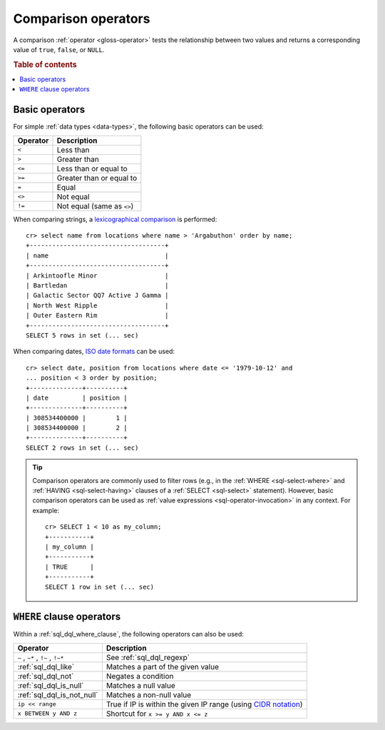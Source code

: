 .. highlight:: psql

.. _comparison-operators:

====================
Comparison operators
====================

A comparison :ref:`operator <gloss-operator>` tests the relationship between
two values and returns a corresponding value of ``true``, ``false``, or
``NULL``.

.. rubric:: Table of contents

.. contents::
   :local:


.. _comparison-operators-basic:

Basic operators
===============

For simple :ref:`data types <data-types>`, the following basic operators can be
used:

========  ==========================
Operator  Description
========  ==========================
``<``     Less than
--------  --------------------------
``>``     Greater than
--------  --------------------------
``<=``    Less than or equal to
--------  --------------------------
``>=``    Greater than or equal to
--------  --------------------------
``=``     Equal
--------  --------------------------
``<>``    Not equal
--------  --------------------------
``!=``    Not equal (same as ``<>``)
========  ==========================

When comparing strings, a `lexicographical comparison`_ is performed::

    cr> select name from locations where name > 'Argabuthon' order by name;
    +------------------------------------+
    | name                               |
    +------------------------------------+
    | Arkintoofle Minor                  |
    | Bartledan                          |
    | Galactic Sector QQ7 Active J Gamma |
    | North West Ripple                  |
    | Outer Eastern Rim                  |
    +------------------------------------+
    SELECT 5 rows in set (... sec)

When comparing dates, `ISO date formats`_ can be used::

    cr> select date, position from locations where date <= '1979-10-12' and
    ... position < 3 order by position;
    +--------------+----------+
    | date         | position |
    +--------------+----------+
    | 308534400000 |        1 |
    | 308534400000 |        2 |
    +--------------+----------+
    SELECT 2 rows in set (... sec)

.. TIP::

    Comparison operators are commonly used to filter rows (e.g., in the
    :ref:`WHERE <sql-select-where>` and :ref:`HAVING <sql-select-having>`
    clauses of a :ref:`SELECT <sql-select>` statement). However, basic
    comparison operators can be used as :ref:`value expressions
    <sql-operator-invocation>` in any context. For example::

        cr> SELECT 1 < 10 as my_column;
        +-----------+
        | my_column |
        +-----------+
        | TRUE      |
        +-----------+
        SELECT 1 row in set (... sec)

.. _comparison-operators-where:

``WHERE`` clause operators
==========================

Within a :ref:`sql_dql_where_clause`, the following operators can also be used:

=================================  ===================================================
Operator                           Description
=================================  ===================================================
``~`` , ``~*`` , ``!~`` , ``!~*``  See :ref:`sql_dql_regexp`
---------------------------------  ---------------------------------------------------
:ref:`sql_dql_like`                Matches a part of the given value
---------------------------------  ---------------------------------------------------
:ref:`sql_dql_not`                 Negates a condition
---------------------------------  ---------------------------------------------------
:ref:`sql_dql_is_null`             Matches a null value
---------------------------------  ---------------------------------------------------
:ref:`sql_dql_is_not_null`         Matches a non-null value
---------------------------------  ---------------------------------------------------
``ip << range``                    True if IP is within the given IP range (using
                                   `CIDR notation`_)
---------------------------------  ---------------------------------------------------
``x BETWEEN y AND z``              Shortcut for ``x >= y AND x <= z``
=================================  ===================================================

.. SEEALSO::

    - :ref:`sql_array_comparisons`

    - :ref:`sql_subquery_expressions`


.. _CIDR notation: https://en.wikipedia.org/wiki/Classless_Inter-Domain_Routing#CIDR_blocks
.. _ISO date formats: http://joda-time.sourceforge.net/api-release/org/joda/time/format/ISODateTimeFormat.html#dateOptionalTimeParser%28%29
.. _lexicographical comparison: https://lucene.apache.org/core/6_6_0/core/org/apache/lucene/search/TermRangeQuery.html
